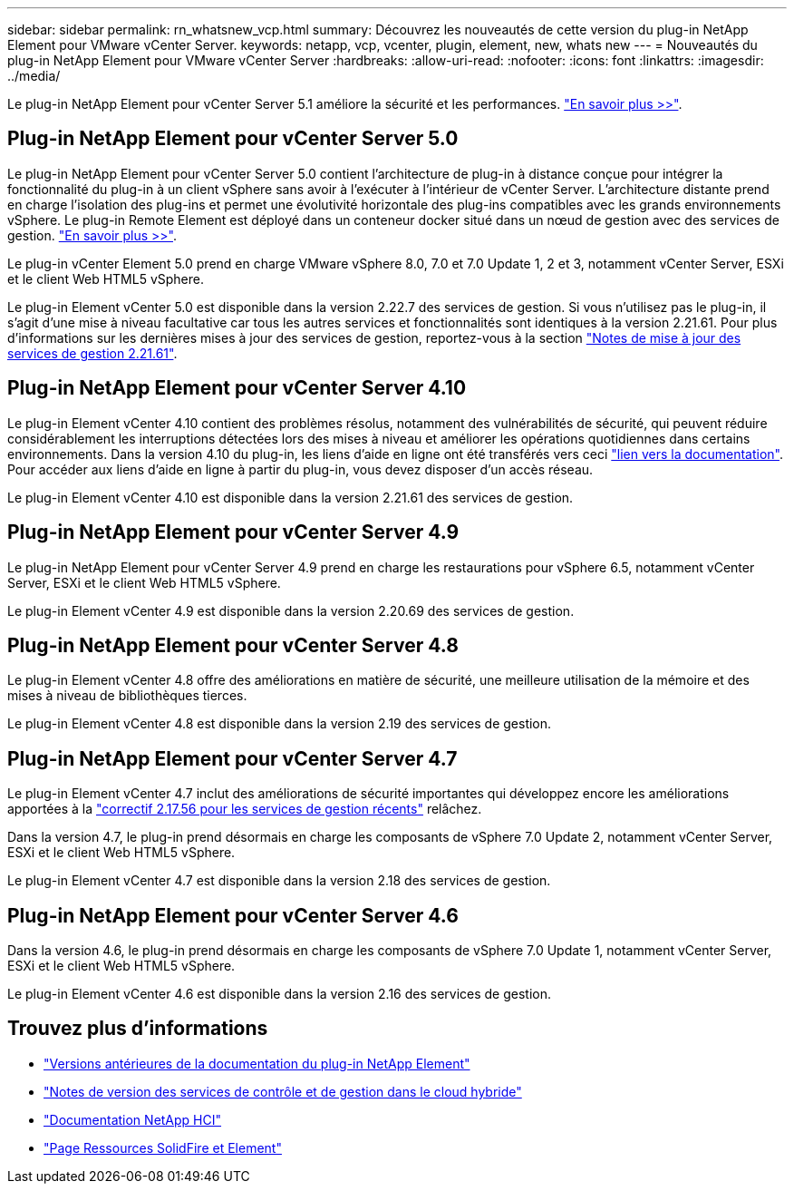---
sidebar: sidebar 
permalink: rn_whatsnew_vcp.html 
summary: Découvrez les nouveautés de cette version du plug-in NetApp Element pour VMware vCenter Server. 
keywords: netapp, vcp, vcenter, plugin, element, new, whats new 
---
= Nouveautés du plug-in NetApp Element pour VMware vCenter Server
:hardbreaks:
:allow-uri-read: 
:nofooter: 
:icons: font
:linkattrs: 
:imagesdir: ../media/


[role="lead"]
Le plug-in NetApp Element pour vCenter Server 5.1 améliore la sécurité et les performances. https://library.netapp.com/ecm/ecm_download_file/ECMLP2885734["En savoir plus >>"^].



== Plug-in NetApp Element pour vCenter Server 5.0

Le plug-in NetApp Element pour vCenter Server 5.0 contient l'architecture de plug-in à distance conçue pour intégrer la fonctionnalité du plug-in à un client vSphere sans avoir à l'exécuter à l'intérieur de vCenter Server. L'architecture distante prend en charge l'isolation des plug-ins et permet une évolutivité horizontale des plug-ins compatibles avec les grands environnements vSphere. Le plug-in Remote Element est déployé dans un conteneur docker situé dans un nœud de gestion avec des services de gestion. link:vcp_concept_remote_plugin_architecture.html["En savoir plus >>"].

Le plug-in vCenter Element 5.0 prend en charge VMware vSphere 8.0, 7.0 et 7.0 Update 1, 2 et 3, notamment vCenter Server, ESXi et le client Web HTML5 vSphere.

Le plug-in Element vCenter 5.0 est disponible dans la version 2.22.7 des services de gestion. Si vous n'utilisez pas le plug-in, il s'agit d'une mise à niveau facultative car tous les autres services et fonctionnalités sont identiques à la version 2.21.61. Pour plus d'informations sur les dernières mises à jour des services de gestion, reportez-vous à la section https://library.netapp.com/ecm/ecm_download_file/ECMLP2884458["Notes de mise à jour des services de gestion 2.21.61"^].



== Plug-in NetApp Element pour vCenter Server 4.10

Le plug-in Element vCenter 4.10 contient des problèmes résolus, notamment des vulnérabilités de sécurité, qui peuvent réduire considérablement les interruptions détectées lors des mises à niveau et améliorer les opérations quotidiennes dans certains environnements. Dans la version 4.10 du plug-in, les liens d'aide en ligne ont été transférés vers ceci link:index.html["lien vers la documentation"]. Pour accéder aux liens d'aide en ligne à partir du plug-in, vous devez disposer d'un accès réseau.

Le plug-in Element vCenter 4.10 est disponible dans la version 2.21.61 des services de gestion.



== Plug-in NetApp Element pour vCenter Server 4.9

Le plug-in NetApp Element pour vCenter Server 4.9 prend en charge les restaurations pour vSphere 6.5, notamment vCenter Server, ESXi et le client Web HTML5 vSphere.

Le plug-in Element vCenter 4.9 est disponible dans la version 2.20.69 des services de gestion.



== Plug-in NetApp Element pour vCenter Server 4.8

Le plug-in Element vCenter 4.8 offre des améliorations en matière de sécurité, une meilleure utilisation de la mémoire et des mises à niveau de bibliothèques tierces.

Le plug-in Element vCenter 4.8 est disponible dans la version 2.19 des services de gestion.



== Plug-in NetApp Element pour vCenter Server 4.7

Le plug-in Element vCenter 4.7 inclut des améliorations de sécurité importantes qui développez encore les améliorations apportées à la https://security.netapp.com/advisory/ntap-20210315-0001/["correctif 2.17.56 pour les services de gestion récents"] relâchez.

Dans la version 4.7, le plug-in prend désormais en charge les composants de vSphere 7.0 Update 2, notamment vCenter Server, ESXi et le client Web HTML5 vSphere.

Le plug-in Element vCenter 4.7 est disponible dans la version 2.18 des services de gestion.



== Plug-in NetApp Element pour vCenter Server 4.6

Dans la version 4.6, le plug-in prend désormais en charge les composants de vSphere 7.0 Update 1, notamment vCenter Server, ESXi et le client Web HTML5 vSphere.

Le plug-in Element vCenter 4.6 est disponible dans la version 2.16 des services de gestion.



== Trouvez plus d'informations

* link:reference_earlier_versions.html["Versions antérieures de la documentation du plug-in NetApp Element"]
* https://kb.netapp.com/Advice_and_Troubleshooting/Data_Storage_Software/Management_services_for_Element_Software_and_NetApp_HCI/Management_Services_Release_Notes["Notes de version des services de contrôle et de gestion dans le cloud hybride"^]
* https://docs.netapp.com/us-en/hci/index.html["Documentation NetApp HCI"^]
* https://www.netapp.com/data-storage/solidfire/documentation["Page Ressources SolidFire et Element"^]

